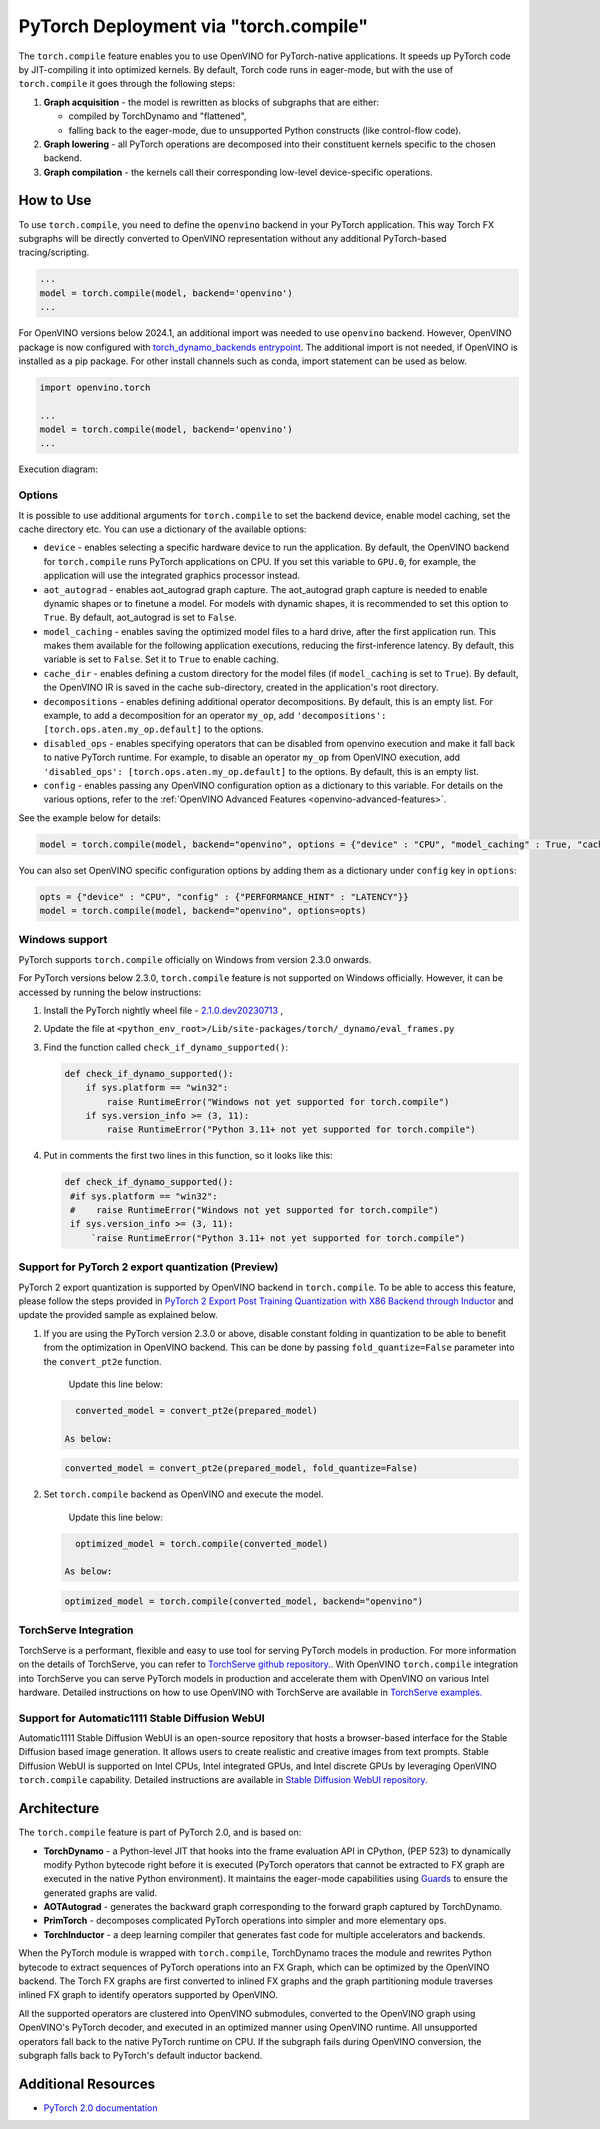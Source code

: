 .. {#pytorch_2_0_torch_compile}

PyTorch Deployment via "torch.compile"
======================================



The ``torch.compile`` feature enables you to use OpenVINO for PyTorch-native applications.
It speeds up PyTorch code by JIT-compiling it into optimized kernels.
By default, Torch code runs in eager-mode, but with the use of ``torch.compile`` it goes through the following steps:

1. **Graph acquisition** - the model is rewritten as blocks of subgraphs that are either:

   * compiled by TorchDynamo and "flattened",
   * falling back to the eager-mode, due to unsupported Python constructs (like control-flow code).

2. **Graph lowering** - all PyTorch operations are decomposed into their constituent kernels specific to the chosen backend.
3. **Graph compilation** - the kernels call their corresponding low-level device-specific operations.



How to Use
####################

To use ``torch.compile``, you need to define the ``openvino`` backend in your PyTorch application.
This way Torch FX subgraphs will be directly converted to OpenVINO representation without
any additional PyTorch-based tracing/scripting.


.. code-block:: python

   ...
   model = torch.compile(model, backend='openvino')
   ...

For OpenVINO versions below 2024.1, an additional import was needed to use ``openvino`` backend. However, OpenVINO package is now configured with `torch_dynamo_backends entrypoint <https://pytorch.org/docs/stable/torch.compiler_custom_backends.html#registering-custom-backends>`__. The additional import is not needed, if OpenVINO is installed as a pip package. For other install channels such as conda, import statement can be used as below.

.. code-block:: python

   import openvino.torch

   ...
   model = torch.compile(model, backend='openvino')
   ...


Execution diagram:

.. image:: ../assets/images/torch_compile_backend_openvino.svg
   :width: 992px
   :height: 720px
   :scale: 60%
   :align: center

Options
++++++++++++++++++++

It is possible to use additional arguments for ``torch.compile`` to set the backend device,
enable model caching, set the cache directory etc. You can use a dictionary of the available options:

* ``device`` - enables selecting a specific hardware device to run the application.
  By default, the OpenVINO backend for ``torch.compile`` runs PyTorch applications
  on CPU. If you set this variable to ``GPU.0``, for example, the application will
  use the integrated graphics processor instead.
* ``aot_autograd`` - enables aot_autograd graph capture. The aot_autograd graph capture
  is needed to enable dynamic shapes or to finetune a model. For models with dynamic
  shapes, it is recommended to set this option to ``True``. By default, aot_autograd
  is set to ``False``.
* ``model_caching`` - enables saving the optimized model files to a hard drive,
  after the first application run. This makes them available for the following
  application executions, reducing the first-inference latency. By default, this
  variable is set to ``False``. Set it to ``True`` to enable caching.
* ``cache_dir`` - enables defining a custom directory for the model files (if
  ``model_caching`` is set to ``True``). By default, the OpenVINO IR is saved
  in the cache sub-directory, created in the application's root directory.
* ``decompositions`` - enables defining additional operator decompositions. By
  default, this is an empty list. For example, to add a decomposition for
  an operator ``my_op``, add ``'decompositions': [torch.ops.aten.my_op.default]``
  to the options.
* ``disabled_ops`` - enables specifying operators that can be disabled from
  openvino execution and make it fall back to native PyTorch runtime. For
  example, to disable an operator ``my_op`` from OpenVINO execution, add
  ``'disabled_ops': [torch.ops.aten.my_op.default]`` to the options. By
  default, this is an empty list.
* ``config`` - enables passing any OpenVINO configuration option as a dictionary
  to this variable. For details on the various options, refer to the
  :ref:`OpenVINO Advanced Features <openvino-advanced-features>`.

See the example below for details:

.. code-block:: python

   model = torch.compile(model, backend="openvino", options = {"device" : "CPU", "model_caching" : True, "cache_dir": "./model_cache"})

You can also set OpenVINO specific configuration options by adding them as a dictionary under ``config`` key in ``options``:

.. code-block:: python

   opts = {"device" : "CPU", "config" : {"PERFORMANCE_HINT" : "LATENCY"}}
   model = torch.compile(model, backend="openvino", options=opts)


Windows support
+++++++++++++++++++++

PyTorch supports ``torch.compile`` officially on Windows from version 2.3.0 onwards.

For PyTorch versions below 2.3.0, ``torch.compile`` feature is not supported on Windows officially. However, it can be accessed by running
the below instructions:

1. Install the PyTorch nightly wheel file - `2.1.0.dev20230713 <https://download.pytorch.org/whl/nightly/cpu/torch-2.1.0.dev20230713%2Bcpu-cp38-cp38-win_amd64.whl>`__ ,
2. Update the file at ``<python_env_root>/Lib/site-packages/torch/_dynamo/eval_frames.py``
3. Find the function called ``check_if_dynamo_supported()``:

   .. code-block:: console

      def check_if_dynamo_supported():
          if sys.platform == "win32":
              raise RuntimeError("Windows not yet supported for torch.compile")
          if sys.version_info >= (3, 11):
              raise RuntimeError("Python 3.11+ not yet supported for torch.compile")

4. Put in comments the first two lines in this function, so it looks like this:

   .. code-block:: console

      def check_if_dynamo_supported():
       #if sys.platform == "win32":
       #    raise RuntimeError("Windows not yet supported for torch.compile")
       if sys.version_info >= (3, 11):
           `raise RuntimeError("Python 3.11+ not yet supported for torch.compile")

Support for PyTorch 2 export quantization (Preview)
+++++++++++++++++++++++++++++++++++++++++++++++++++++++++++

PyTorch 2 export quantization is supported by OpenVINO backend in ``torch.compile``. To be able to access this feature, please follow the steps provided in `PyTorch 2 Export Post Training Quantization with X86 Backend through Inductor <https://pytorch.org/tutorials/prototype/pt2e_quant_ptq_x86_inductor.html>`__ and update the provided sample as explained below.

1. If you are using the PyTorch version 2.3.0 or above, disable constant folding in quantization to be able to benefit from the optimization in OpenVINO backend. This can be done by passing ``fold_quantize=False`` parameter into the ``convert_pt2e`` function.

    Update this line below:

   .. code-block:: python

      converted_model = convert_pt2e(prepared_model)

    As below:

   .. code-block:: python

      converted_model = convert_pt2e(prepared_model, fold_quantize=False)

2. Set ``torch.compile`` backend as OpenVINO and execute the model.

    Update this line below:

   .. code-block:: python

      optimized_model = torch.compile(converted_model)

    As below:

   .. code-block:: python

      optimized_model = torch.compile(converted_model, backend="openvino")

TorchServe Integration
+++++++++++++++++++++++++++++++++++++++++++++++++++++++++++
TorchServe is a performant, flexible and easy to  use tool for serving PyTorch models in production. For more information on the details of TorchServe,
you can refer to `TorchServe github repository. <https://github.com/pytorch/serve>`__. With OpenVINO ``torch.compile`` integration into TorchServe you can serve
PyTorch models in production and accelerate them with OpenVINO on various Intel hardware. Detailed instructions on how to use OpenVINO with TorchServe are
available in `TorchServe examples. <https://github.com/pytorch/serve/tree/master/examples/pt2/torch_compile_openvino>`__

Support for Automatic1111 Stable Diffusion WebUI
+++++++++++++++++++++++++++++++++++++++++++++++++++++++++++

Automatic1111 Stable Diffusion WebUI is an open-source repository that hosts a browser-based interface for the Stable Diffusion
based image generation. It allows users to create realistic and creative images from text prompts.
Stable Diffusion WebUI is supported on Intel CPUs, Intel integrated GPUs, and Intel discrete GPUs by leveraging OpenVINO
``torch.compile`` capability. Detailed instructions are available in
`Stable Diffusion WebUI repository. <https://github.com/openvinotoolkit/stable-diffusion-webui/wiki/Installation-on-Intel-Silicon>`__


Architecture
#################

The ``torch.compile`` feature is part of PyTorch 2.0, and is based on:

* **TorchDynamo** - a Python-level JIT that hooks into the frame evaluation API in CPython,
  (PEP 523) to dynamically modify Python bytecode right before it is executed (PyTorch operators
  that cannot be extracted to FX graph are executed in the native Python environment).
  It maintains the eager-mode capabilities using
  `Guards <https://pytorch.org/docs/stable/dynamo/guards-overview.html>`__ to ensure the
  generated graphs are valid.

* **AOTAutograd** - generates the backward graph corresponding to the forward graph captured by TorchDynamo.
* **PrimTorch** - decomposes complicated PyTorch operations into simpler and more elementary ops.
* **TorchInductor** - a deep learning compiler that generates fast code for multiple accelerators and backends.


When the PyTorch module is wrapped with ``torch.compile``, TorchDynamo traces the module and
rewrites Python bytecode to extract sequences of PyTorch operations into an FX Graph,
which can be optimized by the OpenVINO backend. The Torch FX graphs are first converted to
inlined FX graphs and the graph partitioning module traverses inlined FX graph to identify
operators supported by OpenVINO.

All the supported operators are clustered into OpenVINO submodules, converted to the OpenVINO
graph using OpenVINO's PyTorch decoder, and executed in an optimized manner using OpenVINO runtime.
All unsupported operators fall back to the native PyTorch runtime on CPU. If the subgraph
fails during OpenVINO conversion, the subgraph falls back to PyTorch's default inductor backend.



Additional Resources
############################

* `PyTorch 2.0 documentation <https://pytorch.org/docs/stable/index.html>`_

